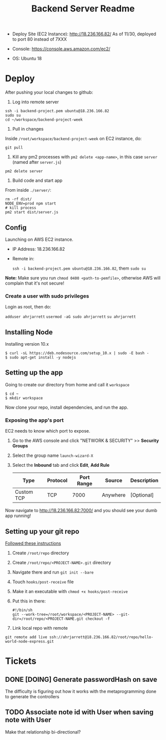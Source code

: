 #+TITLE: Backend Server Readme

- Deploy Site (EC2 Instance):
  http://18.236.166.82/
  As of 11/30, deployed to port 80 instead of 7XXX

- Console: 
  https://console.aws.amazon.com/ec2/

- OS:
  Ubuntu 18

* Deploy

After pushing your local changes to github:

1. Log into remote server

#+BEGIN_SRC
  ssh -i backend-project.pem ubuntu@18.236.166.82
  sudo su
  cd ~/workspace/backend-project-week
#+END_SRC

2. Pull in changes

Inside =/root/workspace/backend-project-week= on EC2 instance, do:

#+BEGIN_SRC shell
  git pull
#+END_SRC


3. Kill any pm2 processes with =pm2 delete <app-name>=, in this case =server= (named after =server.js=)

#+BEGIN_SRC 
pm2 delete server
#+END_SRC


4. Build code and start app

From inside =./server/=:

#+BEGIN_SRC 
rm -rf dist/
NODE_ENV=prod npm start
# kill process
pm2 start dist/server.js
#+END_SRC




** Config

Launching on AWS EC2 instance.

- IP Address:
  18.236.166.82

- Remote in:

  =ssh -i backend-project.pem ubuntu@18.236.166.82=, them =sudo su=
  
*Note:* Make sure you run =chmod 0400 <path-to-pemfile>=, otherwise AWS will complain that it's not secure!

*** Create a user with sudo privileges

Login as root, then do:

=adduser ahrjarrett=
=usermod -aG sudo ahrjarrett=
=su ahrjarrett=

** Installing Node

Installing version 10.x

#+BEGIN_SRC shell
  $ curl -sL https://deb.nodesource.com/setup_10.x | sudo -E bash -
  $ sudo apt-get install -y nodejs
#+END_SRC


** Setting up the app

Going to create our directory from home and call it =workspace=

#+BEGIN_SRC shell
  $ cd ~
  $ mkdir workspace
#+END_SRC

Now clone your repo, install dependencies, and run the app.

*** Exposing the app's port

EC2 needs to know which port to expose.

1. Go to the AWS console and click "NETWORK & SECURITY" >> *Security Groups*
2. Select the group name =launch-wizard-X=
3. Select the *Inbound* tab and click *Edit*, *Add Rule*

   | Type       | Protocol | Port Range | Source   | Description |
   |------------+----------+------------+----------+-------------|
   | Custom TCP | TCP      |       7000 | Anywhere | [Optional]  |
   
Now navigate to http://18.236.166.82:7000/ and you should see your dumb app running!


** Setting up your git repo

[[https://www.digitalocean.com/community/tutorials/how-to-set-up-automatic-deployment-with-git-with-a-vps][Followed these instructions]]

1. Create =/root/repo= directory
2. Create =/root/repo/<PROJECT-NAME>.git= directory
3. Navigate there and run =git init --bare=
4. Touch =hooks/post-receive= file
5. Make it an executable with =chmod +x hooks/post-receive=
6. Put this in there:

   #+BEGIN_SRC shell
     #!/bin/sh
     git --work-tree=/root/workspace/<PROJECT-NAME> --git-dir=/root/repo/<PROJECT-NAME.git checkout -f
   #+END_SRC
   
7. Link local repo with remote

#+BEGIN_SRC shell
git remote add live ssh://ahrjarrett@18.236.166.82/root/repo/hello-world-node-express.git
#+END_SRC





* Tickets

** DONE [DOING] Generate passwordHash on save

The difficulty is figuring out how it works with the metaprogramming done to generate the controllers

** TODO Associate note id with User when saving note with User

Make that relationship bi-directional?




